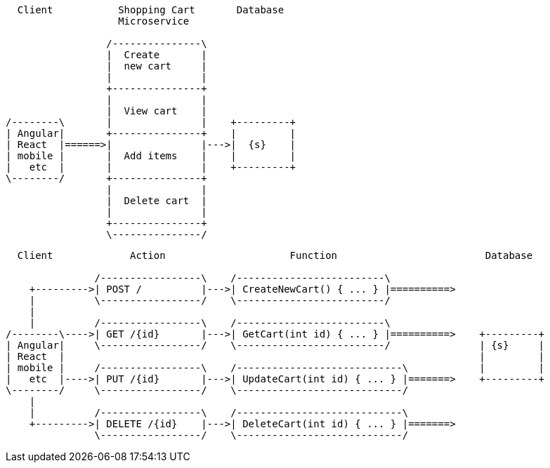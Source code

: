 [ditaa, target="09101-microservices-diagram"]
....
  Client           Shopping Cart       Database
                   Microservice  

                 /---------------\
                 |  Create       |
                 |  new cart     |
                 |               |
                 +---------------+
                 |               |
                 |  View cart    |
/--------\       |               |    +---------+
| Angular|       +---------------+    |         |
| React  |======>|               |--->|  {s}    |
| mobile |       |  Add items    |    |         |
|   etc  |       |               |    +---------+
\--------/       +---------------+
                 |               |
                 |  Delete cart  |
                 |               |
                 +---------------+
                 \---------------/
....

[ditaa, target="09102-serverless-diagram"]
....

  Client             Action                     Function                         Database

               /-----------------\    /-------------------------\
    +--------->| POST /          |--->| CreateNewCart() { ... } |==========>
    |          \-----------------/    \-------------------------/
    |
    |          /-----------------\    /-------------------------\
/--------\---->| GET /{id}       |--->| GetCart(int id) { ... } |==========>    +---------+
| Angular|     \-----------------/    \-------------------------/               | {s}     |
| React  |                                                                      |         |
| mobile |     /-----------------\    /----------------------------\            |         |
|   etc  |---->| PUT /{id}       |--->| UpdateCart(int id) { ... } |=======>    +---------+
\--------/     \-----------------/    \----------------------------/
    |
    |          /-----------------\    /----------------------------\       
    +--------->| DELETE /{id}    |--->| DeleteCart(int id) { ... } |=======>
               \-----------------/    \----------------------------/
....